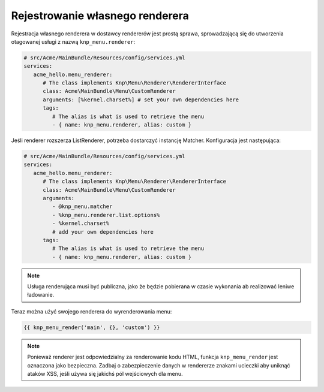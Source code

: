 Rejestrowanie własnego renderera
================================

Rejestracja własnego renderera w dostawcy rendererów jest prostą sprawa, sprowadzającą
się do utworzenia otagowanej usługi z nazwą ``knp_menu.renderer``:

.. code-block:: yaml
   
   # src/Acme/MainBundle/Resources/config/services.yml
   services:
      acme_hello.menu_renderer:
         # The class implements Knp\Menu\Renderer\RendererInterface
         class: Acme\MainBundle\Menu\CustomRenderer
         arguments: [%kernel.charset%] # set your own dependencies here
         tags:
            # The alias is what is used to retrieve the menu
            - { name: knp_menu.renderer, alias: custom }

Jeśli renderer rozszerza ListRenderer, potrzeba dostarczyć instancję Matcher.
Konfiguracja jest następująca:

.. code-block:: yaml
   
   # src/Acme/MainBundle/Resources/config/services.yml
   services:
      acme_hello.menu_renderer:
         # The class implements Knp\Menu\Renderer\RendererInterface
         class: Acme\MainBundle\Menu\CustomRenderer
         arguments:
            - @knp_menu.matcher
            - %knp_menu.renderer.list.options%
            - %kernel.charset%
            # add your own dependencies here
         tags:
            # The alias is what is used to retrieve the menu
            - { name: knp_menu.renderer, alias: custom }

.. note::
   
   Usługa renderująca musi być publiczna, jako że będzie pobierana w czasie
   wykonania ab realizować leniwe ładowanie.

Teraz można użyć swojego renderera do wyrenderowania menu:

.. code-block:: jinja
   
   {{ knp_menu_render('main', {}, 'custom') }}

.. note::
   
   Ponieważ renderer jest odpowiedzialny za renderowanie kodu HTML, funkcja
   ``knp_menu_render`` jest oznaczona jako bezpieczna. Zadbaj o zabezpieczenie
   danych w rendererze znakami ucieczki aby uniknąć ataków XSS, jeśli używa się
   jakichś pól wejściowych dla menu.